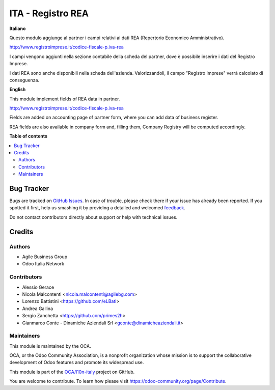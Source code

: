 ==================
ITA - Registro REA
==================

.. !!!!!!!!!!!!!!!!!!!!!!!!!!!!!!!!!!!!!!!!!!!!!!!!!!!!
   !! This file is generated by oca-gen-addon-readme !!
   !! changes will be overwritten.                   !!
   !!!!!!!!!!!!!!!!!!!!!!!!!!!!!!!!!!!!!!!!!!!!!!!!!!!!

.. |badge1| image:: https://img.shields.io/badge/maturity-Production%2FStable-green.png
    :target: https://odoo-community.org/page/development-status
    :alt: Production/Stable
.. |badge2| image:: https://img.shields.io/badge/licence-AGPL--3-blue.png
    :target: http://www.gnu.org/licenses/agpl-3.0-standalone.html
    :alt: License: AGPL-3
.. |badge3| image:: https://img.shields.io/badge/github-OCA%2Fl10n--italy-lightgray.png?logo=github
    :target: https://github.com/OCA/l10n-italy/tree/14.0-mig-l10n_it_rea/l10n_it_rea
    :alt: OCA/l10n-italy
.. |badge4| image:: https://img.shields.io/badge/weblate-Translate%20me-F47D42.png
    :target: https://translation.odoo-community.org/projects/l10n-italy-14-0-mig-l10n_it_rea/l10n-italy-14-0-mig-l10n_it_rea-l10n_it_rea
    :alt: Translate me on Weblate
.. |badge5| image:: https://img.shields.io/badge/runbot-Try%20me-875A7B.png
    :target: https://runbot.odoo-community.org/runbot/122/14.0-mig-l10n_it_rea
    :alt: Try me on Runbot

|badge1| |badge2| |badge3| |badge4| |badge5| 

**Italiano**

Questo modulo aggiunge al partner i campi relativi ai dati REA (Repertorio Economico Amministrativo).

http://www.registroimprese.it/codice-fiscale-p.iva-rea

I campi vengono aggiunti nella sezione contabile della scheda del partner, dove è possibile inserire i dati del Registro Imprese.

I dati REA sono anche disponibili nella scheda dell'azienda. Valorizzandoli, il campo "Registro Imprese" verrà calcolato di conseguenza.

**English**

This module implement fields of REA data in partner.

http://www.registroimprese.it/codice-fiscale-p.iva-rea

Fields are added on accounting page of partner form, where you can
add data of business register.

REA fields are also available in company form and, filling them, Company Registry will be computed accordingly.

**Table of contents**

.. contents::
   :local:

Bug Tracker
===========

Bugs are tracked on `GitHub Issues <https://github.com/OCA/l10n-italy/issues>`_.
In case of trouble, please check there if your issue has already been reported.
If you spotted it first, help us smashing it by providing a detailed and welcomed
`feedback <https://github.com/OCA/l10n-italy/issues/new?body=module:%20l10n_it_rea%0Aversion:%2014.0-mig-l10n_it_rea%0A%0A**Steps%20to%20reproduce**%0A-%20...%0A%0A**Current%20behavior**%0A%0A**Expected%20behavior**>`_.

Do not contact contributors directly about support or help with technical issues.

Credits
=======

Authors
~~~~~~~

* Agile Business Group
* Odoo Italia Network

Contributors
~~~~~~~~~~~~

* Alessio Gerace
* Nicola Malcontenti <nicola.malcontenti@agilebg.com>
* Lorenzo Battistini <https://github.com/eLBati>
* Andrea Gallina
* Sergio Zanchetta <https://github.com/primes2h>
* Gianmarco Conte - Dinamiche Aziendali Srl <gconte@dinamicheaziendali.it>

Maintainers
~~~~~~~~~~~

This module is maintained by the OCA.

.. image:: https://odoo-community.org/logo.png
   :alt: Odoo Community Association
   :target: https://odoo-community.org

OCA, or the Odoo Community Association, is a nonprofit organization whose
mission is to support the collaborative development of Odoo features and
promote its widespread use.

This module is part of the `OCA/l10n-italy <https://github.com/OCA/l10n-italy/tree/14.0-mig-l10n_it_rea/l10n_it_rea>`_ project on GitHub.

You are welcome to contribute. To learn how please visit https://odoo-community.org/page/Contribute.
